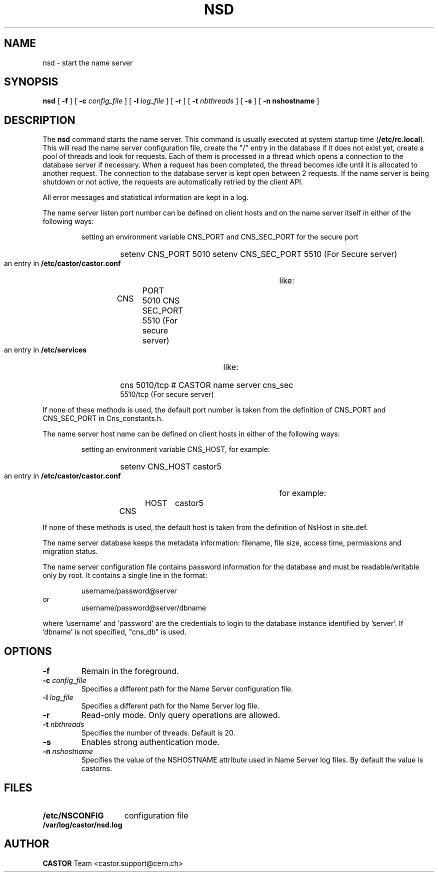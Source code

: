 .\" Copyright (C) 1999-2005 by CERN/IT/PDP/DM
.\" All rights reserved
.\"
.TH NSD 8 "$Date: 2009/08/18 09:43:00 $" CASTOR "Cns Administrator Commands"
.SH NAME
nsd \- start the name server
.SH SYNOPSIS
.B nsd
[
.BI -f
] [
.BI -c " config_file"
] [
.BI -l " log_file"
] [
.B -r
] [
.BI -t " nbthreads"
] [
.B -s
] [
.B -n " nshostname"
]
.SH DESCRIPTION
.LP
The
.B nsd
command starts the name server.
This command is usually executed at system startup time
.RB ( /etc/rc.local ).
This will read the name server configuration file,
create the "/" entry in the database if it does not exist yet,
create a pool of threads and look for requests.
Each of them is processed in a thread which opens a connection to the
database server if necessary.
When a request has been completed, the thread becomes idle until it is allocated
to another request.
The connection to the database server is kept open between 2 requests.
If the name server is being shutdown or not active, the requests are
automatically retried by the client API.
.LP
All error messages and statistical information are kept in a log.
.LP
The name server listen port number can be defined on client hosts and
on the name server itself in either of the following ways:
.RS
.LP
setting an environment variable CNS_PORT and CNS_SEC_PORT for the secure port
.RS
.HP
setenv CNS_PORT 5010
setenv CNS_SEC_PORT 5510 (For Secure server)
.RE
.LP
an entry in
.B /etc/castor/castor.conf
like:
.RS
.HP
CNS	PORT     5010
CNS	SEC_PORT 5510 (For secure server)
.RE
.LP
an entry in
.B /etc/services
like:
.RS
.HP
cns           5010/tcp                        # CASTOR name server
cns_sec	      5510/tcp (For secure server)
.RE
.RE
.LP
If none of these methods is used, the default port number is taken from the
definition of CNS_PORT and CNS_SEC_PORT in Cns_constants.h.
.LP
The name server host name can be defined on client hosts
in either of the following ways:
.RS
.LP
setting an environment variable CNS_HOST, for example:
.RS
.HP
setenv CNS_HOST castor5
.RE
.LP
an entry in
.B /etc/castor/castor.conf
for example:
.RS
.HP
CNS	HOST	castor5
.RE
.RE
.LP
If none of these methods is used, the default host is taken from the
definition of NsHost in site.def.
.LP
The name server database keeps the metadata information: filename, file size,
access time, permissions and migration status.
.LP
The name server configuration file contains password information for the
database and must be readable/writable only by root.
It contains a single line in the format:
.HP
.RS
username/password@server
.RE
or
.RS
username/password@server/dbname
.RE
.sp
where 'username' and 'password' are the credentials to login to the database
instance identified by 'server'. If 'dbname' is not specified, "cns_db" is used.
.SH OPTIONS
.TP
.BI -f
Remain in the foreground.
.TP
.BI -c " config_file"
Specifies a different path for the Name Server configuration file.
.TP
.BI -l " log_file"
Specifies a different path for the Name Server log file.
.TP
.B -r
Read-only mode. Only query operations are allowed.
.TP
.BI -t " nbthreads"
Specifies the number of threads. Default is 20.
.TP
.B -s
Enables strong authentication mode.
.TP
.BI -n " nshostname"
Specifies the value of the NSHOSTNAME attribute used in Name Server log files.
By default the value is castorns.
.SH FILES
.TP 1.5i
.B /etc/NSCONFIG
configuration file
.TP
.B /var/log/castor/nsd.log
.fi
.SH AUTHOR
\fBCASTOR\fP Team <castor.support@cern.ch>
